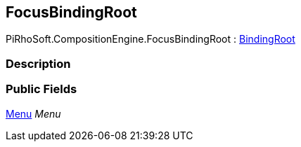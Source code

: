 [#reference/focus-binding-root]

## FocusBindingRoot

PiRhoSoft.CompositionEngine.FocusBindingRoot : <<reference/binding-root.html,BindingRoot>>

### Description

### Public Fields

<<reference/menu.html,Menu>> _Menu_::